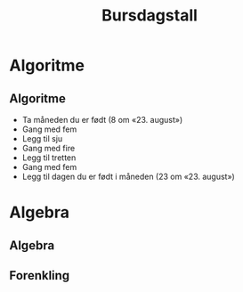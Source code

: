 #+TITLE: Bursdagstall
#+AUTHOR: Tarjei Bærland
#+OPTIONS: H:2 toc:nil num:nil author:nil date:nil title:t
#+LATEX_CLASS: beamer
#+LATEX_CLASS_OPTIONS: [presentation]
#+BEAMER_THEME: metropolis
#+BEAMER_FRAME_LEVEL: 1
#+COLUMNS: %45ITEM %10BEAMER_ENV(Env) %10BEAMER_ACT(Act) %4BEAMER_COL(Col) %8BEAMER_OPT(Opt)
#+EXPORT_FILE_NAME: ../pdf/r1_pres_bursdagstall.pdf     

* Algoritme

** Algoritme
#+ATTR_BEAMER: :overlay <+->
- Ta måneden du er født (8 om «23. august»)
- Gang med fem
- Legg til sju
- Gang med fire
- Legg til tretten
- Gang med fem
- Legg til dagen du er født i måneden (23 om «23. august»)

* Algebra
** Algebra
#+BEGIN_EQUATION
\begin{align*}
    \only<1>{m \quad \mbox{Ta måneden du er født}}
    \only<2>{5m \quad \mbox{Gang med fem}}
    \only<3>{5m + 7 \quad \mbox{Legg til sju}}
    \only<4>{4(5m + 7) \quad \mbox{Gang med fire}}
    \only<5>{4(5m + 7) + 13 \quad \mbox{Legg til tretten}}
    \only<6>{5(4(5m + 7) + 13) \quad \mbox{Gang med fem}}
    \only<7>{5(4(5m + 7) + 13 + d) \quad \mbox{Legg til dagen du er født i måneden}}
\end{align*}
#+END_EQUATION

** Forenkling
#+BEGIN_EQUATION
\begin{align*}
  \only<1>{5(4(5m + 7) + 13) + d}
  \only<2>{20(5m + 7) + 5\cdot 13) + d}
  \only<3>{20(5m + 7) + 65 + d}
  \only<4>{100m + 140 + 65 + d}
  \only<5>{100m + d + 205}
\end{align*}
#+END_EQUATION
